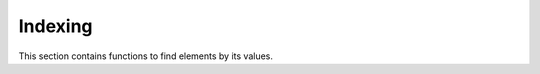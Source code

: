Indexing
========

.. module:: fun

This section contains functions to find elements by its values.

.. function:: index(x, gen, param, state)
              iterator:index(x)

   :param x: a value to find
   :returns: the position of the first element that equals to the **x**

   The function returns the position of the first element in the given iterator
   which is equal (using ``==``) to the query element, or ``nil`` if there is
   no such element.

   Examples:

   .. code-block:: lua

    > print(index(2, range(0)))
    nil

    > print(index("b", {"a", "b", "c", "d", "e"}))
    2

.. function:: index_of(x, gen, param, state)
              iterator:index_of(x)

   An alias for :func:`index`.

.. function:: elem_index(x, gen, param, state)
              iterator:elem_index(x)

   An alias for :func:`index`.

.. function:: indexes(x, gen, param, state)
              iterator:indexes(x)

   :param x: a value to find
   :returns: an iterator which positions of elements that equal to the **x**

   The function returns an iterator to positions of elements which equals to 
   the query element.

   Examples:

   .. code-block:: lua

    > each(print, indexes("a", {"a", "b", "c", "d", "e", "a", "b", "a", "a"}))
    1
    6
    9
    10

   .. seealso:: :func:`filter`

.. function:: indices(x, gen, param, state)
              iterator:indices(x)

   An alias for :func:`indexes`.

.. function:: elem_indexes(x, gen, param, state)
              iterator:elem_indexes(x)

   An alias for :func:`indexes`.

.. function:: elem_indices(x, gen, param, state)
              iterator:elem_indices(x)

   An alias for :func:`indexes`.


